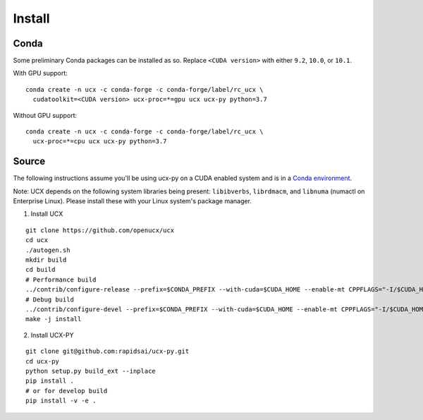 Install
=======

Conda
-----

Some preliminary Conda packages can be installed as so. Replace
``<CUDA version>`` with either ``9.2``, ``10.0``, or ``10.1``.

With GPU support:

::

    conda create -n ucx -c conda-forge -c conda-forge/label/rc_ucx \
      cudatoolkit=<CUDA version> ucx-proc=*=gpu ucx ucx-py python=3.7

Without GPU support:

::

    conda create -n ucx -c conda-forge -c conda-forge/label/rc_ucx \
      ucx-proc=*=cpu ucx ucx-py python=3.7

Source
------

The following instructions assume you'll be using ucx-py on a CUDA enabled system and is in a `Conda environment <https://docs.conda.io/projects/conda/en/latest/>`_.

Note: UCX depends on the following system libraries being present: ``libibverbs``, ``librdmacm``, and ``libnuma`` (numactl on Enterprise Linux).  Please install these with your Linux system's package manager.



1) Install UCX

::

    git clone https://github.com/openucx/ucx
    cd ucx
    ./autogen.sh
    mkdir build
    cd build
    # Performance build
    ../contrib/configure-release --prefix=$CONDA_PREFIX --with-cuda=$CUDA_HOME --enable-mt CPPFLAGS="-I/$CUDA_HOME/include"
    # Debug build
    ../contrib/configure-devel --prefix=$CONDA_PREFIX --with-cuda=$CUDA_HOME --enable-mt CPPFLAGS="-I/$CUDA_HOME/include"
    make -j install

2) Install UCX-PY

::

    git clone git@github.com:rapidsai/ucx-py.git
    cd ucx-py
    python setup.py build_ext --inplace
    pip install .
    # or for develop build
    pip install -v -e .
